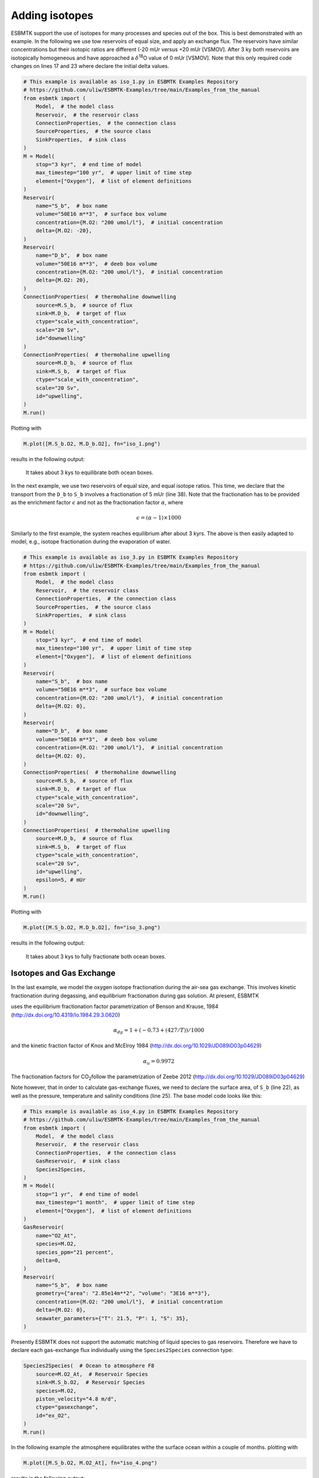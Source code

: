


Adding isotopes
---------------

ESBMTK support the use of isotopes for many processes and species out of the box. This is best demonstrated with an example. In the following we use tow reservoirs of equal size, and apply an exchange flux. The reservoirs have similar concentrations but their isotopic ratios are different (-20 mUr versus +20 mUr [VSMOV].  After 3 ky both reservoirs are isotopically homogeneous and have approached a :math:`\delta`\ :sup:`18`\O value of 0 mUr  [VSMOV]. Note that this only required code changes on lines 17 and 23 where declare the initial delta values.

.. code:: ipython

    # This example is available as iso_1.py in ESBMTK Examples Repository
    # https://github.com/uliw/ESBMTK-Examples/tree/main/Examples_from_the_manual
    from esbmtk import (
        Model,  # the model class
        Reservoir,  # the reservoir class
        ConnectionProperties,  # the connection class
        SourceProperties,  # the source class
        SinkProperties,  # sink class
    )
    M = Model(
        stop="3 kyr",  # end time of model
        max_timestep="100 yr",  # upper limit of time step
        element=["Oxygen"],  # list of element definitions
    )
    Reservoir(
        name="S_b",  # box name
        volume="50E16 m**3",  # surface box volume
        concentration={M.O2: "200 umol/l"},  # initial concentration
        delta={M.O2: -20},
    )
    Reservoir(
        name="D_b",  # box name
        volume="50E16 m**3",  # deeb box volume
        concentration={M.O2: "200 umol/l"},  # initial concentration
        delta={M.O2: 20},
    )
    ConnectionProperties(  # thermohaline downwelling
        source=M.S_b,  # source of flux
        sink=M.D_b,  # target of flux
        ctype="scale_with_concentration",
        scale="20 Sv",
        id="downwelling"
    )
    ConnectionProperties(  # thermohaline upwelling
        source=M.D_b,  # source of flux
        sink=M.S_b,  # target of flux
        ctype="scale_with_concentration",
        scale="20 Sv",
        id="upwelling",
    )
    M.run()

Plotting with

.. code:: ipython

    M.plot([M.S_b.O2, M.D_b.O2], fn="iso_1.png")

results in the following output:

.. _iso1:

.. figure:: ./iso_1.png
    :width: 400


    It takes about 3 kys to equilibrate both ocean boxes.


In the next example, we use two reservoirs of equal size, and equal isotope ratios. This time, we declare that the transport from the ``D_b`` to ``S_b`` involves a fractionation of 5 mUr (line 38). Note that the fractionation has to be provided as the enrichment factor :math:`\epsilon` and not as the fractionation factor :math:`\alpha`, where 


.. math::

    \epsilon = (\alpha -1) \times 1000


Similarly to the first example, the system reaches equilibrium after about 3 kyrs. The above is then easily adapted to model, e.g., isotope fractionation during the evaporation of water.

.. code:: ipython
    :name: iso3code

    # This example is available as iso_3.py in ESBMTK Examples Repository
    # https://github.com/uliw/ESBMTK-Examples/tree/main/Examples_from_the_manual
    from esbmtk import (
        Model,  # the model class
        Reservoir,  # the reservoir class
        ConnectionProperties,  # the connection class
        SourceProperties,  # the source class
        SinkProperties,  # sink class
    )
    M = Model(
        stop="3 kyr",  # end time of model
        max_timestep="100 yr",  # upper limit of time step
        element=["Oxygen"],  # list of element definitions
    )
    Reservoir(
        name="S_b",  # box name
        volume="50E16 m**3",  # surface box volume
        concentration={M.O2: "200 umol/l"},  # initial concentration
        delta={M.O2: 0},
    )
    Reservoir(
        name="D_b",  # box name
        volume="50E16 m**3",  # deeb box volume
        concentration={M.O2: "200 umol/l"},  # initial concentration
        delta={M.O2: 0},
    )
    ConnectionProperties(  # thermohaline downwelling
        source=M.S_b,  # source of flux
        sink=M.D_b,  # target of flux
        ctype="scale_with_concentration",
        scale="20 Sv",
        id="downwelling",
    )
    ConnectionProperties(  # thermohaline upwelling
        source=M.D_b,  # source of flux
        sink=M.S_b,  # target of flux
        ctype="scale_with_concentration",
        scale="20 Sv",
        id="upwelling",
        epsilon=5, # mUr
    )
    M.run()

Plotting with 

.. code:: ipython

    M.plot([M.S_b.O2, M.D_b.O2], fn="iso_3.png")

results in the following output:

.. _iso:

.. figure:: ./iso_3.png
    :width: 400


    It takes about 3 kys to fully fractionate both ocean boxes.

Isotopes and Gas Exchange
~~~~~~~~~~~~~~~~~~~~~~~~~

In the last example, we model the oxygen isotope fractionation during the air-sea gas exchange. This involves kinetic fractionation during degassing, and equilibrium fractionation during gas solution. At present, ESBMTK

uses the equilibrium fractionation factor parametrization of  Benson and Krause, 1984 (`http://dx.doi.org/10.4319/lo.1984.29.3.0620 <http://dx.doi.org/10.4319/lo.1984.29.3.0620>`_)



.. math::

    \alpha_{dg}=  1 + (-0.73 + (427 / T)) / 1000

and the kinetic fraction factor of Knox and  McElroy 1984 (`http://dx.doi.org/10.1029/JD089iD03p04629 <http://dx.doi.org/10.1029/JD089iD03p04629>`_)



.. math::

    \alpha_u =  0.9972

The fractionation factors for CO\ :sub:`2`\ follow the parametrization of Zeebe 2012 (`http://dx.doi.org/10.1029/JD089iD03p04629 <http://dx.doi.org/10.1029/JD089iD03p04629>`_)

Note however, that in order to calculate gas-exchange fluxes, we need to declare the surface area, of ``S_b`` (line 22), as well as the pressure, temperature and salinity conditions (line 25). The base model code looks like this: 

.. code:: ipython
    :name: iso4code

    # This example is available as iso_4.py in ESBMTK Examples Repository
    # https://github.com/uliw/ESBMTK-Examples/tree/main/Examples_from_the_manual
    from esbmtk import (
        Model,  # the model class
        Reservoir,  # the reservoir class
        ConnectionProperties,  # the connection class
        GasReservoir,  # sink class
        Species2Species,
    )
    M = Model(
        stop="1 yr",  # end time of model
        max_timestep="1 month",  # upper limit of time step
        element=["Oxygen"],  # list of element definitions
    )
    GasReservoir(
        name="O2_At",
        species=M.O2,
        species_ppm="21 percent",
        delta=0,
    )
    Reservoir(
        name="S_b",  # box name
        geometry={"area": "2.85e14m**2", "volume": "3E16 m**3"},
        concentration={M.O2: "200 umol/l"},  # initial concentration
        delta={M.O2: 0},
        seawater_parameters={"T": 21.5, "P": 1, "S": 35},
    )

Presently ESBMTK does not support the automatic matching of liquid species to gas reservoirs. Therefore we have to declare each gas-exchange flux individually using the ``Species2Species`` connection type:

.. code:: ipython
    :name: iso4codegx

    Species2Species(  # Ocean to atmosphere F8
        source=M.O2_At,  # Reservoir Species
        sink=M.S_b.O2,  # Reservoir Species
        species=M.O2,
        piston_velocity="4.8 m/d",
        ctype="gasexchange",
        id="ex_O2",
    )
    M.run()

In the following example the atmosphere equilibrates withe the surface ocean within a couple of months.
plotting with

.. code:: ipython

    M.plot([M.S_b.O2, M.O2_At], fn="iso_4.png")

results in the following output:

.. _iso4:

.. figure:: ./iso_4.png
    :width: 400


    It takes about 3 kys to fully fractionate both ocean boxes.

Using user supplied parametrizations and custom species for gas exchange reactions.
~~~~~~~~~~~~~~~~~~~~~~~~~~~~~~~~~~~~~~~~~~~~~~~~~~~~~~~~~~~~~~~~~~~~~~~~~~~~~~~~~~~

Currently ESBMTK provides useful defaults for CO\ :sub:`2`\ and O\ :sub:`2`\, but other gas species (or parametrizations) can be easily added. 
Users can provide their own fractionation factor parametrizations by providing their own values to the connection object. To make simple example that considers fixed values:

.. code:: ipython
    :name: iso5

    Species2Species(  # Ocean to atmosphere F8
        source=M.O2_At,  # Reservoir Species
        sink=M.S_b.O2,  # Reservoir Species
        species=M.O2,
        solubility="1098 mmol/(m^3 * atm)",  # solubility
        a_u=0.9972,  # kinetic fractionation factor
        a_dg=1.00073,  # equilibrium fractionation factor
        piston_velocity="4.8 m/d",
        ctype="gasexchange",
        id="ex_O2",
    )

Note that in the above case, the ESBMTK will automatically correct the
solubility value for water vapor pressure.  For carbon there is another variable
that defines the fractionation between CO\ :sub:`2`\aq and HCO\ :sub:`3`\ \ :sup:`-`\ (``a_db``, the
fractionation between HCO\ :sub:`3`\ \ :sup:`-`\ and CO\ :sub:`3`\ \ :sup:`2-`\ is currently not considered by ESBMTK).
